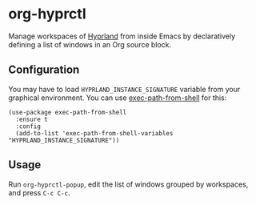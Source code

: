 * org-hyprctl
Manage workspaces of [[https://hyprland.org/][Hyprland]] from inside Emacs by declaratively defining a list of windows in an Org source block.
** Configuration
You may have to load ~HYPRLAND_INSTANCE_SIGNATURE~ variable from your graphical environment.
You can use [[https://github.com/purcell/exec-path-from-shell][exec-path-from-shell]] for this:

#+begin_src elisp
  (use-package exec-path-from-shell
    :ensure t
    :config
    (add-to-list 'exec-path-from-shell-variables "HYPRLAND_INSTANCE_SIGNATURE"))
#+end_src
** Usage
Run ~org-hyprctl-popup~, edit the list of windows grouped by workspaces, and press ~C-c C-c~.

